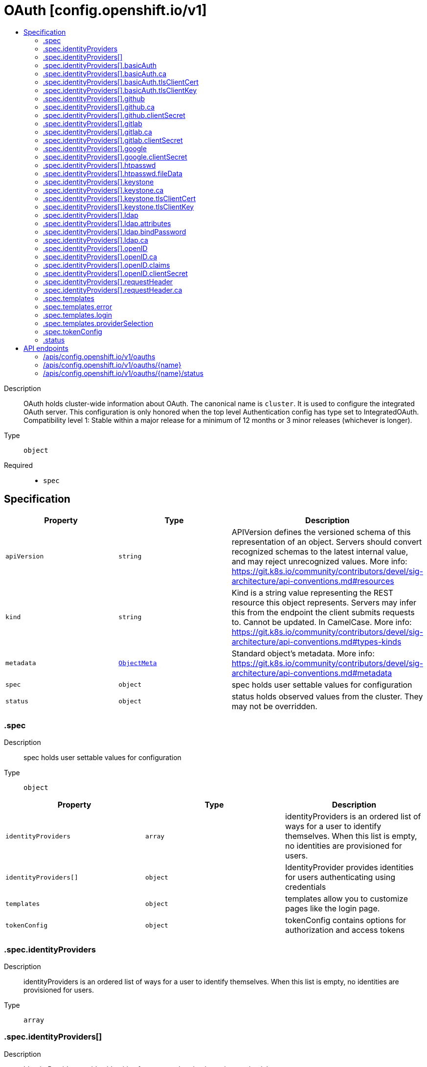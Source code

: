 // Automatically generated by 'openshift-apidocs-gen'. Do not edit.
:_mod-docs-content-type: ASSEMBLY
[id="oauth-config-openshift-io-v1"]
= OAuth [config.openshift.io/v1]
:toc: macro
:toc-title:

toc::[]


Description::
+
--
OAuth holds cluster-wide information about OAuth.  The canonical name is `cluster`. It is used to configure the integrated OAuth server. This configuration is only honored when the top level Authentication config has type set to IntegratedOAuth.
 Compatibility level 1: Stable within a major release for a minimum of 12 months or 3 minor releases (whichever is longer).
--

Type::
  `object`

Required::
  - `spec`


== Specification

[cols="1,1,1",options="header"]
|===
| Property | Type | Description

| `apiVersion`
| `string`
| APIVersion defines the versioned schema of this representation of an object. Servers should convert recognized schemas to the latest internal value, and may reject unrecognized values. More info: https://git.k8s.io/community/contributors/devel/sig-architecture/api-conventions.md#resources

| `kind`
| `string`
| Kind is a string value representing the REST resource this object represents. Servers may infer this from the endpoint the client submits requests to. Cannot be updated. In CamelCase. More info: https://git.k8s.io/community/contributors/devel/sig-architecture/api-conventions.md#types-kinds

| `metadata`
| xref:../objects/index.adoc#io.k8s.apimachinery.pkg.apis.meta.v1.ObjectMeta[`ObjectMeta`]
| Standard object's metadata. More info: https://git.k8s.io/community/contributors/devel/sig-architecture/api-conventions.md#metadata

| `spec`
| `object`
| spec holds user settable values for configuration

| `status`
| `object`
| status holds observed values from the cluster. They may not be overridden.

|===
=== .spec
Description::
+
--
spec holds user settable values for configuration
--

Type::
  `object`




[cols="1,1,1",options="header"]
|===
| Property | Type | Description

| `identityProviders`
| `array`
| identityProviders is an ordered list of ways for a user to identify themselves. When this list is empty, no identities are provisioned for users.

| `identityProviders[]`
| `object`
| IdentityProvider provides identities for users authenticating using credentials

| `templates`
| `object`
| templates allow you to customize pages like the login page.

| `tokenConfig`
| `object`
| tokenConfig contains options for authorization and access tokens

|===
=== .spec.identityProviders
Description::
+
--
identityProviders is an ordered list of ways for a user to identify themselves. When this list is empty, no identities are provisioned for users.
--

Type::
  `array`




=== .spec.identityProviders[]
Description::
+
--
IdentityProvider provides identities for users authenticating using credentials
--

Type::
  `object`




[cols="1,1,1",options="header"]
|===
| Property | Type | Description

| `basicAuth`
| `object`
| basicAuth contains configuration options for the BasicAuth IdP

| `github`
| `object`
| github enables user authentication using GitHub credentials

| `gitlab`
| `object`
| gitlab enables user authentication using GitLab credentials

| `google`
| `object`
| google enables user authentication using Google credentials

| `htpasswd`
| `object`
| htpasswd enables user authentication using an HTPasswd file to validate credentials

| `keystone`
| `object`
| keystone enables user authentication using keystone password credentials

| `ldap`
| `object`
| ldap enables user authentication using LDAP credentials

| `mappingMethod`
| `string`
| mappingMethod determines how identities from this provider are mapped to users Defaults to "claim"

| `name`
| `string`
| name is used to qualify the identities returned by this provider. - It MUST be unique and not shared by any other identity provider used - It MUST be a valid path segment: name cannot equal "." or ".." or contain "/" or "%" or ":" Ref: https://godoc.org/github.com/openshift/origin/pkg/user/apis/user/validation#ValidateIdentityProviderName

| `openID`
| `object`
| openID enables user authentication using OpenID credentials

| `requestHeader`
| `object`
| requestHeader enables user authentication using request header credentials

| `type`
| `string`
| type identifies the identity provider type for this entry.

|===
=== .spec.identityProviders[].basicAuth
Description::
+
--
basicAuth contains configuration options for the BasicAuth IdP
--

Type::
  `object`




[cols="1,1,1",options="header"]
|===
| Property | Type | Description

| `ca`
| `object`
| ca is an optional reference to a config map by name containing the PEM-encoded CA bundle. It is used as a trust anchor to validate the TLS certificate presented by the remote server. The key "ca.crt" is used to locate the data. If specified and the config map or expected key is not found, the identity provider is not honored. If the specified ca data is not valid, the identity provider is not honored. If empty, the default system roots are used. The namespace for this config map is openshift-config.

| `tlsClientCert`
| `object`
| tlsClientCert is an optional reference to a secret by name that contains the PEM-encoded TLS client certificate to present when connecting to the server. The key "tls.crt" is used to locate the data. If specified and the secret or expected key is not found, the identity provider is not honored. If the specified certificate data is not valid, the identity provider is not honored. The namespace for this secret is openshift-config.

| `tlsClientKey`
| `object`
| tlsClientKey is an optional reference to a secret by name that contains the PEM-encoded TLS private key for the client certificate referenced in tlsClientCert. The key "tls.key" is used to locate the data. If specified and the secret or expected key is not found, the identity provider is not honored. If the specified certificate data is not valid, the identity provider is not honored. The namespace for this secret is openshift-config.

| `url`
| `string`
| url is the remote URL to connect to

|===
=== .spec.identityProviders[].basicAuth.ca
Description::
+
--
ca is an optional reference to a config map by name containing the PEM-encoded CA bundle. It is used as a trust anchor to validate the TLS certificate presented by the remote server. The key "ca.crt" is used to locate the data. If specified and the config map or expected key is not found, the identity provider is not honored. If the specified ca data is not valid, the identity provider is not honored. If empty, the default system roots are used. The namespace for this config map is openshift-config.
--

Type::
  `object`

Required::
  - `name`



[cols="1,1,1",options="header"]
|===
| Property | Type | Description

| `name`
| `string`
| name is the metadata.name of the referenced config map

|===
=== .spec.identityProviders[].basicAuth.tlsClientCert
Description::
+
--
tlsClientCert is an optional reference to a secret by name that contains the PEM-encoded TLS client certificate to present when connecting to the server. The key "tls.crt" is used to locate the data. If specified and the secret or expected key is not found, the identity provider is not honored. If the specified certificate data is not valid, the identity provider is not honored. The namespace for this secret is openshift-config.
--

Type::
  `object`

Required::
  - `name`



[cols="1,1,1",options="header"]
|===
| Property | Type | Description

| `name`
| `string`
| name is the metadata.name of the referenced secret

|===
=== .spec.identityProviders[].basicAuth.tlsClientKey
Description::
+
--
tlsClientKey is an optional reference to a secret by name that contains the PEM-encoded TLS private key for the client certificate referenced in tlsClientCert. The key "tls.key" is used to locate the data. If specified and the secret or expected key is not found, the identity provider is not honored. If the specified certificate data is not valid, the identity provider is not honored. The namespace for this secret is openshift-config.
--

Type::
  `object`

Required::
  - `name`



[cols="1,1,1",options="header"]
|===
| Property | Type | Description

| `name`
| `string`
| name is the metadata.name of the referenced secret

|===
=== .spec.identityProviders[].github
Description::
+
--
github enables user authentication using GitHub credentials
--

Type::
  `object`




[cols="1,1,1",options="header"]
|===
| Property | Type | Description

| `ca`
| `object`
| ca is an optional reference to a config map by name containing the PEM-encoded CA bundle. It is used as a trust anchor to validate the TLS certificate presented by the remote server. The key "ca.crt" is used to locate the data. If specified and the config map or expected key is not found, the identity provider is not honored. If the specified ca data is not valid, the identity provider is not honored. If empty, the default system roots are used. This can only be configured when hostname is set to a non-empty value. The namespace for this config map is openshift-config.

| `clientID`
| `string`
| clientID is the oauth client ID

| `clientSecret`
| `object`
| clientSecret is a required reference to the secret by name containing the oauth client secret. The key "clientSecret" is used to locate the data. If the secret or expected key is not found, the identity provider is not honored. The namespace for this secret is openshift-config.

| `hostname`
| `string`
| hostname is the optional domain (e.g. "mycompany.com") for use with a hosted instance of GitHub Enterprise. It must match the GitHub Enterprise settings value configured at /setup/settings#hostname.

| `organizations`
| `array (string)`
| organizations optionally restricts which organizations are allowed to log in

| `teams`
| `array (string)`
| teams optionally restricts which teams are allowed to log in. Format is <org>/<team>.

|===
=== .spec.identityProviders[].github.ca
Description::
+
--
ca is an optional reference to a config map by name containing the PEM-encoded CA bundle. It is used as a trust anchor to validate the TLS certificate presented by the remote server. The key "ca.crt" is used to locate the data. If specified and the config map or expected key is not found, the identity provider is not honored. If the specified ca data is not valid, the identity provider is not honored. If empty, the default system roots are used. This can only be configured when hostname is set to a non-empty value. The namespace for this config map is openshift-config.
--

Type::
  `object`

Required::
  - `name`



[cols="1,1,1",options="header"]
|===
| Property | Type | Description

| `name`
| `string`
| name is the metadata.name of the referenced config map

|===
=== .spec.identityProviders[].github.clientSecret
Description::
+
--
clientSecret is a required reference to the secret by name containing the oauth client secret. The key "clientSecret" is used to locate the data. If the secret or expected key is not found, the identity provider is not honored. The namespace for this secret is openshift-config.
--

Type::
  `object`

Required::
  - `name`



[cols="1,1,1",options="header"]
|===
| Property | Type | Description

| `name`
| `string`
| name is the metadata.name of the referenced secret

|===
=== .spec.identityProviders[].gitlab
Description::
+
--
gitlab enables user authentication using GitLab credentials
--

Type::
  `object`




[cols="1,1,1",options="header"]
|===
| Property | Type | Description

| `ca`
| `object`
| ca is an optional reference to a config map by name containing the PEM-encoded CA bundle. It is used as a trust anchor to validate the TLS certificate presented by the remote server. The key "ca.crt" is used to locate the data. If specified and the config map or expected key is not found, the identity provider is not honored. If the specified ca data is not valid, the identity provider is not honored. If empty, the default system roots are used. The namespace for this config map is openshift-config.

| `clientID`
| `string`
| clientID is the oauth client ID

| `clientSecret`
| `object`
| clientSecret is a required reference to the secret by name containing the oauth client secret. The key "clientSecret" is used to locate the data. If the secret or expected key is not found, the identity provider is not honored. The namespace for this secret is openshift-config.

| `url`
| `string`
| url is the oauth server base URL

|===
=== .spec.identityProviders[].gitlab.ca
Description::
+
--
ca is an optional reference to a config map by name containing the PEM-encoded CA bundle. It is used as a trust anchor to validate the TLS certificate presented by the remote server. The key "ca.crt" is used to locate the data. If specified and the config map or expected key is not found, the identity provider is not honored. If the specified ca data is not valid, the identity provider is not honored. If empty, the default system roots are used. The namespace for this config map is openshift-config.
--

Type::
  `object`

Required::
  - `name`



[cols="1,1,1",options="header"]
|===
| Property | Type | Description

| `name`
| `string`
| name is the metadata.name of the referenced config map

|===
=== .spec.identityProviders[].gitlab.clientSecret
Description::
+
--
clientSecret is a required reference to the secret by name containing the oauth client secret. The key "clientSecret" is used to locate the data. If the secret or expected key is not found, the identity provider is not honored. The namespace for this secret is openshift-config.
--

Type::
  `object`

Required::
  - `name`



[cols="1,1,1",options="header"]
|===
| Property | Type | Description

| `name`
| `string`
| name is the metadata.name of the referenced secret

|===
=== .spec.identityProviders[].google
Description::
+
--
google enables user authentication using Google credentials
--

Type::
  `object`




[cols="1,1,1",options="header"]
|===
| Property | Type | Description

| `clientID`
| `string`
| clientID is the oauth client ID

| `clientSecret`
| `object`
| clientSecret is a required reference to the secret by name containing the oauth client secret. The key "clientSecret" is used to locate the data. If the secret or expected key is not found, the identity provider is not honored. The namespace for this secret is openshift-config.

| `hostedDomain`
| `string`
| hostedDomain is the optional Google App domain (e.g. "mycompany.com") to restrict logins to

|===
=== .spec.identityProviders[].google.clientSecret
Description::
+
--
clientSecret is a required reference to the secret by name containing the oauth client secret. The key "clientSecret" is used to locate the data. If the secret or expected key is not found, the identity provider is not honored. The namespace for this secret is openshift-config.
--

Type::
  `object`

Required::
  - `name`



[cols="1,1,1",options="header"]
|===
| Property | Type | Description

| `name`
| `string`
| name is the metadata.name of the referenced secret

|===
=== .spec.identityProviders[].htpasswd
Description::
+
--
htpasswd enables user authentication using an HTPasswd file to validate credentials
--

Type::
  `object`




[cols="1,1,1",options="header"]
|===
| Property | Type | Description

| `fileData`
| `object`
| fileData is a required reference to a secret by name containing the data to use as the htpasswd file. The key "htpasswd" is used to locate the data. If the secret or expected key is not found, the identity provider is not honored. If the specified htpasswd data is not valid, the identity provider is not honored. The namespace for this secret is openshift-config.

|===
=== .spec.identityProviders[].htpasswd.fileData
Description::
+
--
fileData is a required reference to a secret by name containing the data to use as the htpasswd file. The key "htpasswd" is used to locate the data. If the secret or expected key is not found, the identity provider is not honored. If the specified htpasswd data is not valid, the identity provider is not honored. The namespace for this secret is openshift-config.
--

Type::
  `object`

Required::
  - `name`



[cols="1,1,1",options="header"]
|===
| Property | Type | Description

| `name`
| `string`
| name is the metadata.name of the referenced secret

|===
=== .spec.identityProviders[].keystone
Description::
+
--
keystone enables user authentication using keystone password credentials
--

Type::
  `object`




[cols="1,1,1",options="header"]
|===
| Property | Type | Description

| `ca`
| `object`
| ca is an optional reference to a config map by name containing the PEM-encoded CA bundle. It is used as a trust anchor to validate the TLS certificate presented by the remote server. The key "ca.crt" is used to locate the data. If specified and the config map or expected key is not found, the identity provider is not honored. If the specified ca data is not valid, the identity provider is not honored. If empty, the default system roots are used. The namespace for this config map is openshift-config.

| `domainName`
| `string`
| domainName is required for keystone v3

| `tlsClientCert`
| `object`
| tlsClientCert is an optional reference to a secret by name that contains the PEM-encoded TLS client certificate to present when connecting to the server. The key "tls.crt" is used to locate the data. If specified and the secret or expected key is not found, the identity provider is not honored. If the specified certificate data is not valid, the identity provider is not honored. The namespace for this secret is openshift-config.

| `tlsClientKey`
| `object`
| tlsClientKey is an optional reference to a secret by name that contains the PEM-encoded TLS private key for the client certificate referenced in tlsClientCert. The key "tls.key" is used to locate the data. If specified and the secret or expected key is not found, the identity provider is not honored. If the specified certificate data is not valid, the identity provider is not honored. The namespace for this secret is openshift-config.

| `url`
| `string`
| url is the remote URL to connect to

|===
=== .spec.identityProviders[].keystone.ca
Description::
+
--
ca is an optional reference to a config map by name containing the PEM-encoded CA bundle. It is used as a trust anchor to validate the TLS certificate presented by the remote server. The key "ca.crt" is used to locate the data. If specified and the config map or expected key is not found, the identity provider is not honored. If the specified ca data is not valid, the identity provider is not honored. If empty, the default system roots are used. The namespace for this config map is openshift-config.
--

Type::
  `object`

Required::
  - `name`



[cols="1,1,1",options="header"]
|===
| Property | Type | Description

| `name`
| `string`
| name is the metadata.name of the referenced config map

|===
=== .spec.identityProviders[].keystone.tlsClientCert
Description::
+
--
tlsClientCert is an optional reference to a secret by name that contains the PEM-encoded TLS client certificate to present when connecting to the server. The key "tls.crt" is used to locate the data. If specified and the secret or expected key is not found, the identity provider is not honored. If the specified certificate data is not valid, the identity provider is not honored. The namespace for this secret is openshift-config.
--

Type::
  `object`

Required::
  - `name`



[cols="1,1,1",options="header"]
|===
| Property | Type | Description

| `name`
| `string`
| name is the metadata.name of the referenced secret

|===
=== .spec.identityProviders[].keystone.tlsClientKey
Description::
+
--
tlsClientKey is an optional reference to a secret by name that contains the PEM-encoded TLS private key for the client certificate referenced in tlsClientCert. The key "tls.key" is used to locate the data. If specified and the secret or expected key is not found, the identity provider is not honored. If the specified certificate data is not valid, the identity provider is not honored. The namespace for this secret is openshift-config.
--

Type::
  `object`

Required::
  - `name`



[cols="1,1,1",options="header"]
|===
| Property | Type | Description

| `name`
| `string`
| name is the metadata.name of the referenced secret

|===
=== .spec.identityProviders[].ldap
Description::
+
--
ldap enables user authentication using LDAP credentials
--

Type::
  `object`




[cols="1,1,1",options="header"]
|===
| Property | Type | Description

| `attributes`
| `object`
| attributes maps LDAP attributes to identities

| `bindDN`
| `string`
| bindDN is an optional DN to bind with during the search phase.

| `bindPassword`
| `object`
| bindPassword is an optional reference to a secret by name containing a password to bind with during the search phase. The key "bindPassword" is used to locate the data. If specified and the secret or expected key is not found, the identity provider is not honored. The namespace for this secret is openshift-config.

| `ca`
| `object`
| ca is an optional reference to a config map by name containing the PEM-encoded CA bundle. It is used as a trust anchor to validate the TLS certificate presented by the remote server. The key "ca.crt" is used to locate the data. If specified and the config map or expected key is not found, the identity provider is not honored. If the specified ca data is not valid, the identity provider is not honored. If empty, the default system roots are used. The namespace for this config map is openshift-config.

| `insecure`
| `boolean`
| insecure, if true, indicates the connection should not use TLS WARNING: Should not be set to `true` with the URL scheme "ldaps://" as "ldaps://" URLs always attempt to connect using TLS, even when `insecure` is set to `true` When `true`, "ldap://" URLS connect insecurely. When `false`, "ldap://" URLs are upgraded to a TLS connection using StartTLS as specified in https://tools.ietf.org/html/rfc2830.

| `url`
| `string`
| url is an RFC 2255 URL which specifies the LDAP search parameters to use. The syntax of the URL is: ldap://host:port/basedn?attribute?scope?filter

|===
=== .spec.identityProviders[].ldap.attributes
Description::
+
--
attributes maps LDAP attributes to identities
--

Type::
  `object`




[cols="1,1,1",options="header"]
|===
| Property | Type | Description

| `email`
| `array (string)`
| email is the list of attributes whose values should be used as the email address. Optional. If unspecified, no email is set for the identity

| `id`
| `array (string)`
| id is the list of attributes whose values should be used as the user ID. Required. First non-empty attribute is used. At least one attribute is required. If none of the listed attribute have a value, authentication fails. LDAP standard identity attribute is "dn"

| `name`
| `array (string)`
| name is the list of attributes whose values should be used as the display name. Optional. If unspecified, no display name is set for the identity LDAP standard display name attribute is "cn"

| `preferredUsername`
| `array (string)`
| preferredUsername is the list of attributes whose values should be used as the preferred username. LDAP standard login attribute is "uid"

|===
=== .spec.identityProviders[].ldap.bindPassword
Description::
+
--
bindPassword is an optional reference to a secret by name containing a password to bind with during the search phase. The key "bindPassword" is used to locate the data. If specified and the secret or expected key is not found, the identity provider is not honored. The namespace for this secret is openshift-config.
--

Type::
  `object`

Required::
  - `name`



[cols="1,1,1",options="header"]
|===
| Property | Type | Description

| `name`
| `string`
| name is the metadata.name of the referenced secret

|===
=== .spec.identityProviders[].ldap.ca
Description::
+
--
ca is an optional reference to a config map by name containing the PEM-encoded CA bundle. It is used as a trust anchor to validate the TLS certificate presented by the remote server. The key "ca.crt" is used to locate the data. If specified and the config map or expected key is not found, the identity provider is not honored. If the specified ca data is not valid, the identity provider is not honored. If empty, the default system roots are used. The namespace for this config map is openshift-config.
--

Type::
  `object`

Required::
  - `name`



[cols="1,1,1",options="header"]
|===
| Property | Type | Description

| `name`
| `string`
| name is the metadata.name of the referenced config map

|===
=== .spec.identityProviders[].openID
Description::
+
--
openID enables user authentication using OpenID credentials
--

Type::
  `object`




[cols="1,1,1",options="header"]
|===
| Property | Type | Description

| `ca`
| `object`
| ca is an optional reference to a config map by name containing the PEM-encoded CA bundle. It is used as a trust anchor to validate the TLS certificate presented by the remote server. The key "ca.crt" is used to locate the data. If specified and the config map or expected key is not found, the identity provider is not honored. If the specified ca data is not valid, the identity provider is not honored. If empty, the default system roots are used. The namespace for this config map is openshift-config.

| `claims`
| `object`
| claims mappings

| `clientID`
| `string`
| clientID is the oauth client ID

| `clientSecret`
| `object`
| clientSecret is a required reference to the secret by name containing the oauth client secret. The key "clientSecret" is used to locate the data. If the secret or expected key is not found, the identity provider is not honored. The namespace for this secret is openshift-config.

| `extraAuthorizeParameters`
| `object (string)`
| extraAuthorizeParameters are any custom parameters to add to the authorize request.

| `extraScopes`
| `array (string)`
| extraScopes are any scopes to request in addition to the standard "openid" scope.

| `issuer`
| `string`
| issuer is the URL that the OpenID Provider asserts as its Issuer Identifier. It must use the https scheme with no query or fragment component.

|===
=== .spec.identityProviders[].openID.ca
Description::
+
--
ca is an optional reference to a config map by name containing the PEM-encoded CA bundle. It is used as a trust anchor to validate the TLS certificate presented by the remote server. The key "ca.crt" is used to locate the data. If specified and the config map or expected key is not found, the identity provider is not honored. If the specified ca data is not valid, the identity provider is not honored. If empty, the default system roots are used. The namespace for this config map is openshift-config.
--

Type::
  `object`

Required::
  - `name`



[cols="1,1,1",options="header"]
|===
| Property | Type | Description

| `name`
| `string`
| name is the metadata.name of the referenced config map

|===
=== .spec.identityProviders[].openID.claims
Description::
+
--
claims mappings
--

Type::
  `object`




[cols="1,1,1",options="header"]
|===
| Property | Type | Description

| `email`
| `array (string)`
| email is the list of claims whose values should be used as the email address. Optional. If unspecified, no email is set for the identity

| `groups`
| `array (string)`
| groups is the list of claims value of which should be used to synchronize groups from the OIDC provider to OpenShift for the user. If multiple claims are specified, the first one with a non-empty value is used.

| `name`
| `array (string)`
| name is the list of claims whose values should be used as the display name. Optional. If unspecified, no display name is set for the identity

| `preferredUsername`
| `array (string)`
| preferredUsername is the list of claims whose values should be used as the preferred username. If unspecified, the preferred username is determined from the value of the sub claim

|===
=== .spec.identityProviders[].openID.clientSecret
Description::
+
--
clientSecret is a required reference to the secret by name containing the oauth client secret. The key "clientSecret" is used to locate the data. If the secret or expected key is not found, the identity provider is not honored. The namespace for this secret is openshift-config.
--

Type::
  `object`

Required::
  - `name`



[cols="1,1,1",options="header"]
|===
| Property | Type | Description

| `name`
| `string`
| name is the metadata.name of the referenced secret

|===
=== .spec.identityProviders[].requestHeader
Description::
+
--
requestHeader enables user authentication using request header credentials
--

Type::
  `object`




[cols="1,1,1",options="header"]
|===
| Property | Type | Description

| `ca`
| `object`
| ca is a required reference to a config map by name containing the PEM-encoded CA bundle. It is used as a trust anchor to validate the TLS certificate presented by the remote server. Specifically, it allows verification of incoming requests to prevent header spoofing. The key "ca.crt" is used to locate the data. If the config map or expected key is not found, the identity provider is not honored. If the specified ca data is not valid, the identity provider is not honored. The namespace for this config map is openshift-config.

| `challengeURL`
| `string`
| challengeURL is a URL to redirect unauthenticated /authorize requests to Unauthenticated requests from OAuth clients which expect WWW-Authenticate challenges will be redirected here. ${url} is replaced with the current URL, escaped to be safe in a query parameter https://www.example.com/sso-login?then=${url} ${query} is replaced with the current query string https://www.example.com/auth-proxy/oauth/authorize?${query} Required when challenge is set to true.

| `clientCommonNames`
| `array (string)`
| clientCommonNames is an optional list of common names to require a match from. If empty, any client certificate validated against the clientCA bundle is considered authoritative.

| `emailHeaders`
| `array (string)`
| emailHeaders is the set of headers to check for the email address

| `headers`
| `array (string)`
| headers is the set of headers to check for identity information

| `loginURL`
| `string`
| loginURL is a URL to redirect unauthenticated /authorize requests to Unauthenticated requests from OAuth clients which expect interactive logins will be redirected here ${url} is replaced with the current URL, escaped to be safe in a query parameter https://www.example.com/sso-login?then=${url} ${query} is replaced with the current query string https://www.example.com/auth-proxy/oauth/authorize?${query} Required when login is set to true.

| `nameHeaders`
| `array (string)`
| nameHeaders is the set of headers to check for the display name

| `preferredUsernameHeaders`
| `array (string)`
| preferredUsernameHeaders is the set of headers to check for the preferred username

|===
=== .spec.identityProviders[].requestHeader.ca
Description::
+
--
ca is a required reference to a config map by name containing the PEM-encoded CA bundle. It is used as a trust anchor to validate the TLS certificate presented by the remote server. Specifically, it allows verification of incoming requests to prevent header spoofing. The key "ca.crt" is used to locate the data. If the config map or expected key is not found, the identity provider is not honored. If the specified ca data is not valid, the identity provider is not honored. The namespace for this config map is openshift-config.
--

Type::
  `object`

Required::
  - `name`



[cols="1,1,1",options="header"]
|===
| Property | Type | Description

| `name`
| `string`
| name is the metadata.name of the referenced config map

|===
=== .spec.templates
Description::
+
--
templates allow you to customize pages like the login page.
--

Type::
  `object`




[cols="1,1,1",options="header"]
|===
| Property | Type | Description

| `error`
| `object`
| error is the name of a secret that specifies a go template to use to render error pages during the authentication or grant flow. The key "errors.html" is used to locate the template data. If specified and the secret or expected key is not found, the default error page is used. If the specified template is not valid, the default error page is used. If unspecified, the default error page is used. The namespace for this secret is openshift-config.

| `login`
| `object`
| login is the name of a secret that specifies a go template to use to render the login page. The key "login.html" is used to locate the template data. If specified and the secret or expected key is not found, the default login page is used. If the specified template is not valid, the default login page is used. If unspecified, the default login page is used. The namespace for this secret is openshift-config.

| `providerSelection`
| `object`
| providerSelection is the name of a secret that specifies a go template to use to render the provider selection page. The key "providers.html" is used to locate the template data. If specified and the secret or expected key is not found, the default provider selection page is used. If the specified template is not valid, the default provider selection page is used. If unspecified, the default provider selection page is used. The namespace for this secret is openshift-config.

|===
=== .spec.templates.error
Description::
+
--
error is the name of a secret that specifies a go template to use to render error pages during the authentication or grant flow. The key "errors.html" is used to locate the template data. If specified and the secret or expected key is not found, the default error page is used. If the specified template is not valid, the default error page is used. If unspecified, the default error page is used. The namespace for this secret is openshift-config.
--

Type::
  `object`

Required::
  - `name`



[cols="1,1,1",options="header"]
|===
| Property | Type | Description

| `name`
| `string`
| name is the metadata.name of the referenced secret

|===
=== .spec.templates.login
Description::
+
--
login is the name of a secret that specifies a go template to use to render the login page. The key "login.html" is used to locate the template data. If specified and the secret or expected key is not found, the default login page is used. If the specified template is not valid, the default login page is used. If unspecified, the default login page is used. The namespace for this secret is openshift-config.
--

Type::
  `object`

Required::
  - `name`



[cols="1,1,1",options="header"]
|===
| Property | Type | Description

| `name`
| `string`
| name is the metadata.name of the referenced secret

|===
=== .spec.templates.providerSelection
Description::
+
--
providerSelection is the name of a secret that specifies a go template to use to render the provider selection page. The key "providers.html" is used to locate the template data. If specified and the secret or expected key is not found, the default provider selection page is used. If the specified template is not valid, the default provider selection page is used. If unspecified, the default provider selection page is used. The namespace for this secret is openshift-config.
--

Type::
  `object`

Required::
  - `name`



[cols="1,1,1",options="header"]
|===
| Property | Type | Description

| `name`
| `string`
| name is the metadata.name of the referenced secret

|===
=== .spec.tokenConfig
Description::
+
--
tokenConfig contains options for authorization and access tokens
--

Type::
  `object`




[cols="1,1,1",options="header"]
|===
| Property | Type | Description

| `accessTokenInactivityTimeout`
| `string`
| accessTokenInactivityTimeout defines the token inactivity timeout for tokens granted by any client. The value represents the maximum amount of time that can occur between consecutive uses of the token. Tokens become invalid if they are not used within this temporal window. The user will need to acquire a new token to regain access once a token times out. Takes valid time duration string such as "5m", "1.5h" or "2h45m". The minimum allowed value for duration is 300s (5 minutes). If the timeout is configured per client, then that value takes precedence. If the timeout value is not specified and the client does not override the value, then tokens are valid until their lifetime.
 WARNING: existing tokens' timeout will not be affected (lowered) by changing this value

| `accessTokenInactivityTimeoutSeconds`
| `integer`
| accessTokenInactivityTimeoutSeconds - DEPRECATED: setting this field has no effect.

| `accessTokenMaxAgeSeconds`
| `integer`
| accessTokenMaxAgeSeconds defines the maximum age of access tokens

|===
=== .status
Description::
+
--
status holds observed values from the cluster. They may not be overridden.
--

Type::
  `object`





== API endpoints

The following API endpoints are available:

* `/apis/config.openshift.io/v1/oauths`
- `DELETE`: delete collection of OAuth
- `GET`: list objects of kind OAuth
- `POST`: create an OAuth
* `/apis/config.openshift.io/v1/oauths/{name}`
- `DELETE`: delete an OAuth
- `GET`: read the specified OAuth
- `PATCH`: partially update the specified OAuth
- `PUT`: replace the specified OAuth
* `/apis/config.openshift.io/v1/oauths/{name}/status`
- `GET`: read status of the specified OAuth
- `PATCH`: partially update status of the specified OAuth
- `PUT`: replace status of the specified OAuth


=== /apis/config.openshift.io/v1/oauths


.Global query parameters
[cols="1,1,2",options="header"]
|===
| Parameter | Type | Description
| `pretty`
| `string`
| If 'true', then the output is pretty printed.
|===

HTTP method::
  `DELETE`

Description::
  delete collection of OAuth


.Query parameters
[cols="1,1,2",options="header"]
|===
| Parameter | Type | Description
| `allowWatchBookmarks`
| `boolean`
| allowWatchBookmarks requests watch events with type "BOOKMARK". Servers that do not implement bookmarks may ignore this flag and bookmarks are sent at the server's discretion. Clients should not assume bookmarks are returned at any specific interval, nor may they assume the server will send any BOOKMARK event during a session. If this is not a watch, this field is ignored.
| `continue`
| `string`
| The continue option should be set when retrieving more results from the server. Since this value is server defined, clients may only use the continue value from a previous query result with identical query parameters (except for the value of continue) and the server may reject a continue value it does not recognize. If the specified continue value is no longer valid whether due to expiration (generally five to fifteen minutes) or a configuration change on the server, the server will respond with a 410 ResourceExpired error together with a continue token. If the client needs a consistent list, it must restart their list without the continue field. Otherwise, the client may send another list request with the token received with the 410 error, the server will respond with a list starting from the next key, but from the latest snapshot, which is inconsistent from the previous list results - objects that are created, modified, or deleted after the first list request will be included in the response, as long as their keys are after the "next key".

This field is not supported when watch is true. Clients may start a watch from the last resourceVersion value returned by the server and not miss any modifications.
| `fieldSelector`
| `string`
| A selector to restrict the list of returned objects by their fields. Defaults to everything.
| `labelSelector`
| `string`
| A selector to restrict the list of returned objects by their labels. Defaults to everything.
| `limit`
| `integer`
| limit is a maximum number of responses to return for a list call. If more items exist, the server will set the `continue` field on the list metadata to a value that can be used with the same initial query to retrieve the next set of results. Setting a limit may return fewer than the requested amount of items (up to zero items) in the event all requested objects are filtered out and clients should only use the presence of the continue field to determine whether more results are available. Servers may choose not to support the limit argument and will return all of the available results. If limit is specified and the continue field is empty, clients may assume that no more results are available. This field is not supported if watch is true.

The server guarantees that the objects returned when using continue will be identical to issuing a single list call without a limit - that is, no objects created, modified, or deleted after the first request is issued will be included in any subsequent continued requests. This is sometimes referred to as a consistent snapshot, and ensures that a client that is using limit to receive smaller chunks of a very large result can ensure they see all possible objects. If objects are updated during a chunked list the version of the object that was present at the time the first list result was calculated is returned.
| `resourceVersion`
| `string`
| resourceVersion sets a constraint on what resource versions a request may be served from. See https://kubernetes.io/docs/reference/using-api/api-concepts/#resource-versions for details.

Defaults to unset
| `resourceVersionMatch`
| `string`
| resourceVersionMatch determines how resourceVersion is applied to list calls. It is highly recommended that resourceVersionMatch be set for list calls where resourceVersion is set See https://kubernetes.io/docs/reference/using-api/api-concepts/#resource-versions for details.

Defaults to unset
| `timeoutSeconds`
| `integer`
| Timeout for the list/watch call. This limits the duration of the call, regardless of any activity or inactivity.
| `watch`
| `boolean`
| Watch for changes to the described resources and return them as a stream of add, update, and remove notifications. Specify resourceVersion.
|===


.HTTP responses
[cols="1,1",options="header"]
|===
| HTTP code | Reponse body
| 200 - OK
| xref:../objects/index.adoc#io.k8s.apimachinery.pkg.apis.meta.v1.Status[`Status`] schema
| 401 - Unauthorized
| Empty
|===

HTTP method::
  `GET`

Description::
  list objects of kind OAuth


.Query parameters
[cols="1,1,2",options="header"]
|===
| Parameter | Type | Description
| `allowWatchBookmarks`
| `boolean`
| allowWatchBookmarks requests watch events with type "BOOKMARK". Servers that do not implement bookmarks may ignore this flag and bookmarks are sent at the server's discretion. Clients should not assume bookmarks are returned at any specific interval, nor may they assume the server will send any BOOKMARK event during a session. If this is not a watch, this field is ignored.
| `continue`
| `string`
| The continue option should be set when retrieving more results from the server. Since this value is server defined, clients may only use the continue value from a previous query result with identical query parameters (except for the value of continue) and the server may reject a continue value it does not recognize. If the specified continue value is no longer valid whether due to expiration (generally five to fifteen minutes) or a configuration change on the server, the server will respond with a 410 ResourceExpired error together with a continue token. If the client needs a consistent list, it must restart their list without the continue field. Otherwise, the client may send another list request with the token received with the 410 error, the server will respond with a list starting from the next key, but from the latest snapshot, which is inconsistent from the previous list results - objects that are created, modified, or deleted after the first list request will be included in the response, as long as their keys are after the "next key".

This field is not supported when watch is true. Clients may start a watch from the last resourceVersion value returned by the server and not miss any modifications.
| `fieldSelector`
| `string`
| A selector to restrict the list of returned objects by their fields. Defaults to everything.
| `labelSelector`
| `string`
| A selector to restrict the list of returned objects by their labels. Defaults to everything.
| `limit`
| `integer`
| limit is a maximum number of responses to return for a list call. If more items exist, the server will set the `continue` field on the list metadata to a value that can be used with the same initial query to retrieve the next set of results. Setting a limit may return fewer than the requested amount of items (up to zero items) in the event all requested objects are filtered out and clients should only use the presence of the continue field to determine whether more results are available. Servers may choose not to support the limit argument and will return all of the available results. If limit is specified and the continue field is empty, clients may assume that no more results are available. This field is not supported if watch is true.

The server guarantees that the objects returned when using continue will be identical to issuing a single list call without a limit - that is, no objects created, modified, or deleted after the first request is issued will be included in any subsequent continued requests. This is sometimes referred to as a consistent snapshot, and ensures that a client that is using limit to receive smaller chunks of a very large result can ensure they see all possible objects. If objects are updated during a chunked list the version of the object that was present at the time the first list result was calculated is returned.
| `resourceVersion`
| `string`
| resourceVersion sets a constraint on what resource versions a request may be served from. See https://kubernetes.io/docs/reference/using-api/api-concepts/#resource-versions for details.

Defaults to unset
| `resourceVersionMatch`
| `string`
| resourceVersionMatch determines how resourceVersion is applied to list calls. It is highly recommended that resourceVersionMatch be set for list calls where resourceVersion is set See https://kubernetes.io/docs/reference/using-api/api-concepts/#resource-versions for details.

Defaults to unset
| `timeoutSeconds`
| `integer`
| Timeout for the list/watch call. This limits the duration of the call, regardless of any activity or inactivity.
| `watch`
| `boolean`
| Watch for changes to the described resources and return them as a stream of add, update, and remove notifications. Specify resourceVersion.
|===


.HTTP responses
[cols="1,1",options="header"]
|===
| HTTP code | Reponse body
| 200 - OK
| xref:../objects/index.adoc#io.openshift.config.v1.OAuthList[`OAuthList`] schema
| 401 - Unauthorized
| Empty
|===

HTTP method::
  `POST`

Description::
  create an OAuth


.Query parameters
[cols="1,1,2",options="header"]
|===
| Parameter | Type | Description
| `dryRun`
| `string`
| When present, indicates that modifications should not be persisted. An invalid or unrecognized dryRun directive will result in an error response and no further processing of the request. Valid values are: - All: all dry run stages will be processed
| `fieldManager`
| `string`
| fieldManager is a name associated with the actor or entity that is making these changes. The value must be less than or 128 characters long, and only contain printable characters, as defined by https://golang.org/pkg/unicode/#IsPrint.
| `fieldValidation`
| `string`
| fieldValidation instructs the server on how to handle objects in the request (POST/PUT/PATCH) containing unknown or duplicate fields, provided that the `ServerSideFieldValidation` feature gate is also enabled. Valid values are: - Ignore: This will ignore any unknown fields that are silently dropped from the object, and will ignore all but the last duplicate field that the decoder encounters. This is the default behavior prior to v1.23 and is the default behavior when the `ServerSideFieldValidation` feature gate is disabled. - Warn: This will send a warning via the standard warning response header for each unknown field that is dropped from the object, and for each duplicate field that is encountered. The request will still succeed if there are no other errors, and will only persist the last of any duplicate fields. This is the default when the `ServerSideFieldValidation` feature gate is enabled. - Strict: This will fail the request with a BadRequest error if any unknown fields would be dropped from the object, or if any duplicate fields are present. The error returned from the server will contain all unknown and duplicate fields encountered.
|===

.Body parameters
[cols="1,1,2",options="header"]
|===
| Parameter | Type | Description
| `body`
| xref:../config_apis/oauth-config-openshift-io-v1.adoc#oauth-config-openshift-io-v1[`OAuth`] schema
|
|===

.HTTP responses
[cols="1,1",options="header"]
|===
| HTTP code | Reponse body
| 200 - OK
| xref:../config_apis/oauth-config-openshift-io-v1.adoc#oauth-config-openshift-io-v1[`OAuth`] schema
| 201 - Created
| xref:../config_apis/oauth-config-openshift-io-v1.adoc#oauth-config-openshift-io-v1[`OAuth`] schema
| 202 - Accepted
| xref:../config_apis/oauth-config-openshift-io-v1.adoc#oauth-config-openshift-io-v1[`OAuth`] schema
| 401 - Unauthorized
| Empty
|===


=== /apis/config.openshift.io/v1/oauths/{name}

.Global path parameters
[cols="1,1,2",options="header"]
|===
| Parameter | Type | Description
| `name`
| `string`
| name of the OAuth
|===

.Global query parameters
[cols="1,1,2",options="header"]
|===
| Parameter | Type | Description
| `pretty`
| `string`
| If 'true', then the output is pretty printed.
|===

HTTP method::
  `DELETE`

Description::
  delete an OAuth


.Query parameters
[cols="1,1,2",options="header"]
|===
| Parameter | Type | Description
| `dryRun`
| `string`
| When present, indicates that modifications should not be persisted. An invalid or unrecognized dryRun directive will result in an error response and no further processing of the request. Valid values are: - All: all dry run stages will be processed
| `gracePeriodSeconds`
| `integer`
| The duration in seconds before the object should be deleted. Value must be non-negative integer. The value zero indicates delete immediately. If this value is nil, the default grace period for the specified type will be used. Defaults to a per object value if not specified. zero means delete immediately.
| `orphanDependents`
| `boolean`
| Deprecated: please use the PropagationPolicy, this field will be deprecated in 1.7. Should the dependent objects be orphaned. If true/false, the "orphan" finalizer will be added to/removed from the object's finalizers list. Either this field or PropagationPolicy may be set, but not both.
| `propagationPolicy`
| `string`
| Whether and how garbage collection will be performed. Either this field or OrphanDependents may be set, but not both. The default policy is decided by the existing finalizer set in the metadata.finalizers and the resource-specific default policy. Acceptable values are: 'Orphan' - orphan the dependents; 'Background' - allow the garbage collector to delete the dependents in the background; 'Foreground' - a cascading policy that deletes all dependents in the foreground.
|===

.Body parameters
[cols="1,1,2",options="header"]
|===
| Parameter | Type | Description
| `body`
| xref:../objects/index.adoc#io.k8s.apimachinery.pkg.apis.meta.v1.DeleteOptions[`DeleteOptions`] schema
|
|===

.HTTP responses
[cols="1,1",options="header"]
|===
| HTTP code | Reponse body
| 200 - OK
| xref:../objects/index.adoc#io.k8s.apimachinery.pkg.apis.meta.v1.Status[`Status`] schema
| 202 - Accepted
| xref:../objects/index.adoc#io.k8s.apimachinery.pkg.apis.meta.v1.Status[`Status`] schema
| 401 - Unauthorized
| Empty
|===

HTTP method::
  `GET`

Description::
  read the specified OAuth


.Query parameters
[cols="1,1,2",options="header"]
|===
| Parameter | Type | Description
| `resourceVersion`
| `string`
| resourceVersion sets a constraint on what resource versions a request may be served from. See https://kubernetes.io/docs/reference/using-api/api-concepts/#resource-versions for details.

Defaults to unset
|===


.HTTP responses
[cols="1,1",options="header"]
|===
| HTTP code | Reponse body
| 200 - OK
| xref:../config_apis/oauth-config-openshift-io-v1.adoc#oauth-config-openshift-io-v1[`OAuth`] schema
| 401 - Unauthorized
| Empty
|===

HTTP method::
  `PATCH`

Description::
  partially update the specified OAuth


.Query parameters
[cols="1,1,2",options="header"]
|===
| Parameter | Type | Description
| `dryRun`
| `string`
| When present, indicates that modifications should not be persisted. An invalid or unrecognized dryRun directive will result in an error response and no further processing of the request. Valid values are: - All: all dry run stages will be processed
| `fieldManager`
| `string`
| fieldManager is a name associated with the actor or entity that is making these changes. The value must be less than or 128 characters long, and only contain printable characters, as defined by https://golang.org/pkg/unicode/#IsPrint.
| `fieldValidation`
| `string`
| fieldValidation instructs the server on how to handle objects in the request (POST/PUT/PATCH) containing unknown or duplicate fields, provided that the `ServerSideFieldValidation` feature gate is also enabled. Valid values are: - Ignore: This will ignore any unknown fields that are silently dropped from the object, and will ignore all but the last duplicate field that the decoder encounters. This is the default behavior prior to v1.23 and is the default behavior when the `ServerSideFieldValidation` feature gate is disabled. - Warn: This will send a warning via the standard warning response header for each unknown field that is dropped from the object, and for each duplicate field that is encountered. The request will still succeed if there are no other errors, and will only persist the last of any duplicate fields. This is the default when the `ServerSideFieldValidation` feature gate is enabled. - Strict: This will fail the request with a BadRequest error if any unknown fields would be dropped from the object, or if any duplicate fields are present. The error returned from the server will contain all unknown and duplicate fields encountered.
|===

.Body parameters
[cols="1,1,2",options="header"]
|===
| Parameter | Type | Description
| `body`
| xref:../objects/index.adoc#io.k8s.apimachinery.pkg.apis.meta.v1.Patch[`Patch`] schema
|
|===

.HTTP responses
[cols="1,1",options="header"]
|===
| HTTP code | Reponse body
| 200 - OK
| xref:../config_apis/oauth-config-openshift-io-v1.adoc#oauth-config-openshift-io-v1[`OAuth`] schema
| 401 - Unauthorized
| Empty
|===

HTTP method::
  `PUT`

Description::
  replace the specified OAuth


.Query parameters
[cols="1,1,2",options="header"]
|===
| Parameter | Type | Description
| `dryRun`
| `string`
| When present, indicates that modifications should not be persisted. An invalid or unrecognized dryRun directive will result in an error response and no further processing of the request. Valid values are: - All: all dry run stages will be processed
| `fieldManager`
| `string`
| fieldManager is a name associated with the actor or entity that is making these changes. The value must be less than or 128 characters long, and only contain printable characters, as defined by https://golang.org/pkg/unicode/#IsPrint.
| `fieldValidation`
| `string`
| fieldValidation instructs the server on how to handle objects in the request (POST/PUT/PATCH) containing unknown or duplicate fields, provided that the `ServerSideFieldValidation` feature gate is also enabled. Valid values are: - Ignore: This will ignore any unknown fields that are silently dropped from the object, and will ignore all but the last duplicate field that the decoder encounters. This is the default behavior prior to v1.23 and is the default behavior when the `ServerSideFieldValidation` feature gate is disabled. - Warn: This will send a warning via the standard warning response header for each unknown field that is dropped from the object, and for each duplicate field that is encountered. The request will still succeed if there are no other errors, and will only persist the last of any duplicate fields. This is the default when the `ServerSideFieldValidation` feature gate is enabled. - Strict: This will fail the request with a BadRequest error if any unknown fields would be dropped from the object, or if any duplicate fields are present. The error returned from the server will contain all unknown and duplicate fields encountered.
|===

.Body parameters
[cols="1,1,2",options="header"]
|===
| Parameter | Type | Description
| `body`
| xref:../config_apis/oauth-config-openshift-io-v1.adoc#oauth-config-openshift-io-v1[`OAuth`] schema
|
|===

.HTTP responses
[cols="1,1",options="header"]
|===
| HTTP code | Reponse body
| 200 - OK
| xref:../config_apis/oauth-config-openshift-io-v1.adoc#oauth-config-openshift-io-v1[`OAuth`] schema
| 201 - Created
| xref:../config_apis/oauth-config-openshift-io-v1.adoc#oauth-config-openshift-io-v1[`OAuth`] schema
| 401 - Unauthorized
| Empty
|===


=== /apis/config.openshift.io/v1/oauths/{name}/status

.Global path parameters
[cols="1,1,2",options="header"]
|===
| Parameter | Type | Description
| `name`
| `string`
| name of the OAuth
|===

.Global query parameters
[cols="1,1,2",options="header"]
|===
| Parameter | Type | Description
| `pretty`
| `string`
| If 'true', then the output is pretty printed.
|===

HTTP method::
  `GET`

Description::
  read status of the specified OAuth


.Query parameters
[cols="1,1,2",options="header"]
|===
| Parameter | Type | Description
| `resourceVersion`
| `string`
| resourceVersion sets a constraint on what resource versions a request may be served from. See https://kubernetes.io/docs/reference/using-api/api-concepts/#resource-versions for details.

Defaults to unset
|===


.HTTP responses
[cols="1,1",options="header"]
|===
| HTTP code | Reponse body
| 200 - OK
| xref:../config_apis/oauth-config-openshift-io-v1.adoc#oauth-config-openshift-io-v1[`OAuth`] schema
| 401 - Unauthorized
| Empty
|===

HTTP method::
  `PATCH`

Description::
  partially update status of the specified OAuth


.Query parameters
[cols="1,1,2",options="header"]
|===
| Parameter | Type | Description
| `dryRun`
| `string`
| When present, indicates that modifications should not be persisted. An invalid or unrecognized dryRun directive will result in an error response and no further processing of the request. Valid values are: - All: all dry run stages will be processed
| `fieldManager`
| `string`
| fieldManager is a name associated with the actor or entity that is making these changes. The value must be less than or 128 characters long, and only contain printable characters, as defined by https://golang.org/pkg/unicode/#IsPrint.
| `fieldValidation`
| `string`
| fieldValidation instructs the server on how to handle objects in the request (POST/PUT/PATCH) containing unknown or duplicate fields, provided that the `ServerSideFieldValidation` feature gate is also enabled. Valid values are: - Ignore: This will ignore any unknown fields that are silently dropped from the object, and will ignore all but the last duplicate field that the decoder encounters. This is the default behavior prior to v1.23 and is the default behavior when the `ServerSideFieldValidation` feature gate is disabled. - Warn: This will send a warning via the standard warning response header for each unknown field that is dropped from the object, and for each duplicate field that is encountered. The request will still succeed if there are no other errors, and will only persist the last of any duplicate fields. This is the default when the `ServerSideFieldValidation` feature gate is enabled. - Strict: This will fail the request with a BadRequest error if any unknown fields would be dropped from the object, or if any duplicate fields are present. The error returned from the server will contain all unknown and duplicate fields encountered.
|===

.Body parameters
[cols="1,1,2",options="header"]
|===
| Parameter | Type | Description
| `body`
| xref:../objects/index.adoc#io.k8s.apimachinery.pkg.apis.meta.v1.Patch[`Patch`] schema
|
|===

.HTTP responses
[cols="1,1",options="header"]
|===
| HTTP code | Reponse body
| 200 - OK
| xref:../config_apis/oauth-config-openshift-io-v1.adoc#oauth-config-openshift-io-v1[`OAuth`] schema
| 401 - Unauthorized
| Empty
|===

HTTP method::
  `PUT`

Description::
  replace status of the specified OAuth


.Query parameters
[cols="1,1,2",options="header"]
|===
| Parameter | Type | Description
| `dryRun`
| `string`
| When present, indicates that modifications should not be persisted. An invalid or unrecognized dryRun directive will result in an error response and no further processing of the request. Valid values are: - All: all dry run stages will be processed
| `fieldManager`
| `string`
| fieldManager is a name associated with the actor or entity that is making these changes. The value must be less than or 128 characters long, and only contain printable characters, as defined by https://golang.org/pkg/unicode/#IsPrint.
| `fieldValidation`
| `string`
| fieldValidation instructs the server on how to handle objects in the request (POST/PUT/PATCH) containing unknown or duplicate fields, provided that the `ServerSideFieldValidation` feature gate is also enabled. Valid values are: - Ignore: This will ignore any unknown fields that are silently dropped from the object, and will ignore all but the last duplicate field that the decoder encounters. This is the default behavior prior to v1.23 and is the default behavior when the `ServerSideFieldValidation` feature gate is disabled. - Warn: This will send a warning via the standard warning response header for each unknown field that is dropped from the object, and for each duplicate field that is encountered. The request will still succeed if there are no other errors, and will only persist the last of any duplicate fields. This is the default when the `ServerSideFieldValidation` feature gate is enabled. - Strict: This will fail the request with a BadRequest error if any unknown fields would be dropped from the object, or if any duplicate fields are present. The error returned from the server will contain all unknown and duplicate fields encountered.
|===

.Body parameters
[cols="1,1,2",options="header"]
|===
| Parameter | Type | Description
| `body`
| xref:../config_apis/oauth-config-openshift-io-v1.adoc#oauth-config-openshift-io-v1[`OAuth`] schema
|
|===

.HTTP responses
[cols="1,1",options="header"]
|===
| HTTP code | Reponse body
| 200 - OK
| xref:../config_apis/oauth-config-openshift-io-v1.adoc#oauth-config-openshift-io-v1[`OAuth`] schema
| 201 - Created
| xref:../config_apis/oauth-config-openshift-io-v1.adoc#oauth-config-openshift-io-v1[`OAuth`] schema
| 401 - Unauthorized
| Empty
|===


